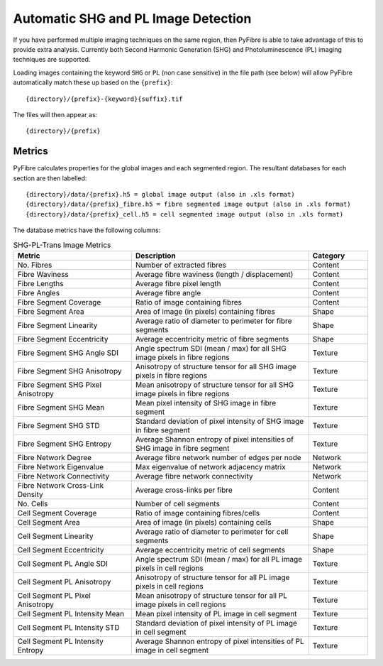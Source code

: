 Automatic SHG and PL Image Detection
------------------------------------

If you have performed multiple imaging techniques on the same region, then PyFibre is able to take advantage of this to
provide extra analysis. Currently both Second Harmonic Generation (SHG) and Photoluminescence (PL) imaging techniques
are supported.

Loading images containing the keyword ``SHG`` or ``PL`` (non case sensitive) in the file path (see below) will allow
PyFibre automatically match these up based on the ``{prefix}``::

    {directory}/{prefix}-{keyword}{suffix}.tif

The files will then appear as::

    {directory}/{prefix}

Metrics
~~~~~~~

PyFibre calculates properties for the global images and each segmented region. The resultant databases for
each section are then labelled::

    {directory}/data/{prefix}.h5 = global image output (also in .xls format)
    {directory}/data/{prefix}_fibre.h5 = fibre segmented image output (also in .xls format)
    {directory}/data/{prefix}_cell.h5 = cell segmented image output (also in .xls format)

The database metrics have the following columns:

.. csv-table:: SHG-PL-Trans Image Metrics
    :header: "Metric", "Description", "Category"
    :widths: 20, 30, 10

    "No. Fibres", "Number of extracted fibres", "Content"
    "Fibre Waviness", "Average fibre waviness (length / displacement)", "Content"
    "Fibre Lengths", "Average fibre pixel length", "Content"
    "Fibre Angles", "Average fibre angle", "Content"
    "Fibre Segment Coverage", "Ratio of image containing fibres", "Content"
    "Fibre Segment Area", "Area of image (in pixels) containing fibres", "Shape"
    "Fibre Segment Linearity", "Average ratio of diameter to perimeter for fibre segments", "Shape"
    "Fibre Segment Eccentricity", "Average eccentricity metric of fibre segments", "Shape"
    "Fibre Segment SHG Angle SDI", "Angle spectrum SDI (mean / max) for all SHG image pixels in fibre regions", "Texture"
    "Fibre Segment SHG Anisotropy", "Anisotropy of structure tensor for all SHG image pixels in fibre regions", "Texture"
    "Fibre Segment SHG Pixel Anisotropy", "Mean anisotropy of structure tensor for all SHG image pixels in fibre regions", "Texture"
    "Fibre Segment SHG Mean", "Mean pixel intensity of SHG image in fibre segment", "Texture"
    "Fibre Segment SHG STD", "Standard deviation of pixel intensity of SHG image in fibre segment", "Texture"
    "Fibre Segment SHG Entropy", "Average Shannon entropy of pixel intensities of SHG image in fibre segment", "Texture"
    "Fibre Network Degree", "Average fibre network number of edges per node", "Network"
    "Fibre Network Eigenvalue", "Max eigenvalue of network adjacency matrix", "Network"
    "Fibre Network Connectivity", "Average fibre network connectivity", "Network"
    "Fibre Network Cross-Link Density", "Average cross-links per fibre", "Content"
    "No. Cells", "Number of cell segments", Content
    "Cell Segment Coverage", "Ratio of image containing fibres/cells", "Content"
    "Cell Segment Area", "Area of image (in pixels) containing cells", "Shape"
    "Cell Segment Linearity", "Average ratio of diameter to perimeter for cell segments", "Shape"
    "Cell Segment Eccentricity", "Average eccentricity metric of cell segments", "Shape"
    "Cell Segment PL Angle SDI", "Angle spectrum SDI (mean / max) for all PL image pixels in cell regions", "Texture"
    "Cell Segment PL Anisotropy", "Anisotropy of structure tensor for all PL image pixels in cell regions", "Texture"
    "Cell Segment PL Pixel Anisotropy", "Mean anisotropy of structure tensor for all PL image pixels in cell regions", "Texture"
    "Cell Segment PL Intensity Mean", "Mean pixel intensity of PL image in cell segment", "Texture"
    "Cell Segment PL Intensity STD", "Standard deviation of pixel intensity of PL image in cell segment", Texture
    "Cell Segment PL Intensity Entropy", "Average Shannon entropy of pixel intensities of PL image in cell segment", "Texture"
